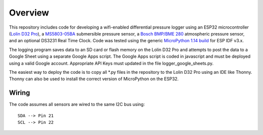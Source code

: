 Overview
============

This repository includes code for developing a wifi-enabled differential pressure logger using an ESP32 microcontroller (`Lolin D32 Pro <https://www.wemos.cc/en/latest/d32/d32_pro.html>`__), a `MS5803-05BA <https://www.amsys-sensor.com/products/pressure-sensor/ms5803-series-digital-absolute-pressure-sensors-up-to-1-2-5-7-14-30-bar/>`__ submersible pressure sensor, a `Bosch BMP/BME 280 <https://www.bosch-sensortec.com/media/boschsensortec/downloads/datasheets/bst-bme280-ds002.pdf>`__ atmospheric pressure sensor, and an optional DS3231 Real Time Clock. Code was tested using the generic `MicroPython 1.14 build <https://micropython.org/download/esp32/>`__ for ESP IDF v3.x. 

The logging program saves data to an SD card or flash memory on the Lolin D32 Pro and attempts to post the data to a Google Sheet using a separate Google Apps script.  The Google Apps script is coded in javascript and must be deployed using a valid Google account. Appropriate API Keys must updated in the file logger_google_sheets.py.

The easiest way to deploy the code is to copy all *.py files in the repository to the Lolin D32 Pro using an IDE like Thonny.  Thonny can also be used to install the correct version of MicroPython on the ESP32. 

Wiring
------
The code assumes all sensors are wired to the same I2C bus using:
::
  SDA --> Pin 21
  SCL --> Pin 22



